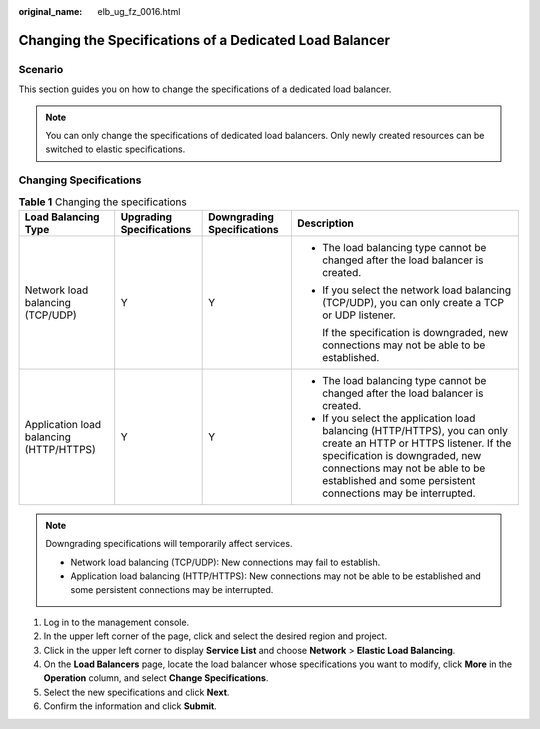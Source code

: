 :original_name: elb_ug_fz_0016.html

.. _elb_ug_fz_0016:

Changing the Specifications of a Dedicated Load Balancer
========================================================

Scenario
--------

This section guides you on how to change the specifications of a dedicated load balancer.

.. note::

   You can only change the specifications of dedicated load balancers. Only newly created resources can be switched to elastic specifications.

Changing Specifications
-----------------------

.. table:: **Table 1** Changing the specifications

   +-----------------------------------------+--------------------------+----------------------------+--------------------------------------------------------------------------------------------------------------------------------------------------------------------------------------------------------------------------------------------------------+
   | Load Balancing Type                     | Upgrading Specifications | Downgrading Specifications | Description                                                                                                                                                                                                                                            |
   +=========================================+==========================+============================+========================================================================================================================================================================================================================================================+
   | Network load balancing (TCP/UDP)        | Y                        | Y                          | -  The load balancing type cannot be changed after the load balancer is created.                                                                                                                                                                       |
   |                                         |                          |                            |                                                                                                                                                                                                                                                        |
   |                                         |                          |                            | -  If you select the network load balancing (TCP/UDP), you can only create a TCP or UDP listener.                                                                                                                                                      |
   |                                         |                          |                            |                                                                                                                                                                                                                                                        |
   |                                         |                          |                            |    If the specification is downgraded, new connections may not be able to be established.                                                                                                                                                              |
   +-----------------------------------------+--------------------------+----------------------------+--------------------------------------------------------------------------------------------------------------------------------------------------------------------------------------------------------------------------------------------------------+
   | Application load balancing (HTTP/HTTPS) | Y                        | Y                          | -  The load balancing type cannot be changed after the load balancer is created.                                                                                                                                                                       |
   |                                         |                          |                            | -  If you select the application load balancing (HTTP/HTTPS), you can only create an HTTP or HTTPS listener. If the specification is downgraded, new connections may not be able to be established and some persistent connections may be interrupted. |
   +-----------------------------------------+--------------------------+----------------------------+--------------------------------------------------------------------------------------------------------------------------------------------------------------------------------------------------------------------------------------------------------+

.. note::

   Downgrading specifications will temporarily affect services.

   -  Network load balancing (TCP/UDP): New connections may fail to establish.
   -  Application load balancing (HTTP/HTTPS): New connections may not be able to be established and some persistent connections may be interrupted.

#. Log in to the management console.
#. In the upper left corner of the page, click |image1| and select the desired region and project.
#. Click |image2| in the upper left corner to display **Service List** and choose **Network** > **Elastic Load Balancing**.
#. On the **Load Balancers** page, locate the load balancer whose specifications you want to modify, click **More** in the **Operation** column, and select **Change Specifications**.
#. Select the new specifications and click **Next**.
#. Confirm the information and click **Submit**.

.. |image1| image:: /_static/images/en-us_image_0000001747739624.png
.. |image2| image:: /_static/images/en-us_image_0000001794660485.png
